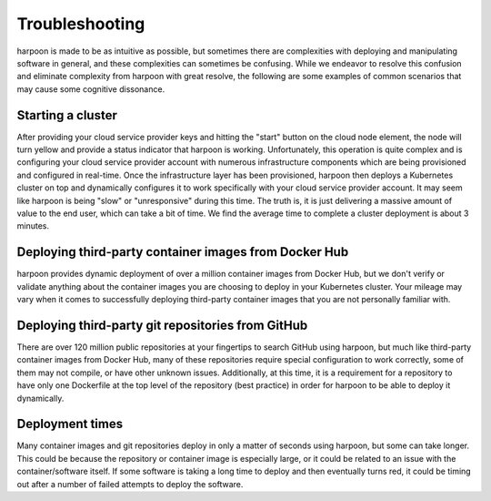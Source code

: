 ===============
Troubleshooting
===============

harpoon is made to be as intuitive as possible, but sometimes there are complexities with deploying and
manipulating software in general, and these complexities can sometimes be confusing. While we endeavor to
resolve this confusion and eliminate complexity from harpoon with great resolve, the following are some
examples of common scenarios that may cause some cognitive dissonance.

Starting a cluster
------------------
After providing your cloud service provider keys and hitting the "start" button on the cloud node element,
the node will turn yellow and provide a status indicator that harpoon is working. Unfortunately, this operation
is quite complex and is configuring your cloud service provider account with numerous infrastructure components
which are being provisioned and configured in real-time. Once the infrastructure layer has been provisioned,
harpoon then deploys a Kubernetes cluster on top and dynamically configures it to work specifically with your
cloud service provider account. It may seem like harpoon is being "slow" or "unresponsive" during this time.
The truth is, it is just delivering a massive amount of value to the end user, which can take a bit of time.
We find the average time to complete a cluster deployment is about 3 minutes.

Deploying third-party container images from Docker Hub
------------------------------------------------------
harpoon provides dynamic deployment of over a million container images from Docker Hub, but we don't
verify or validate anything about the container images you are choosing to deploy in your Kubernetes cluster.
Your mileage may vary when it comes to successfully deploying third-party container images that you are not
personally familiar with.

Deploying third-party git repositories from GitHub
--------------------------------------------------
There are over 120 million public repositories at your fingertips to search GitHub using harpoon, but much
like third-party container images from Docker Hub, many of these repositories require special configuration
to work correctly, some of them may not compile, or have other unknown issues. Additionally, at this time,
it is a requirement for a repository to have only one Dockerfile at the top level of the repository (best practice)
in order for harpoon to be able to deploy it dynamically.

Deployment times
----------------
Many container images and git repositories deploy in only a matter of seconds using harpoon, but some can take longer.
This could be because the repository or container image is especially large, or it could be related to an issue with
the container/software itself. If some software is taking a long time to deploy and then eventually turns red, it could
be timing out after a number of failed attempts to deploy the software.
